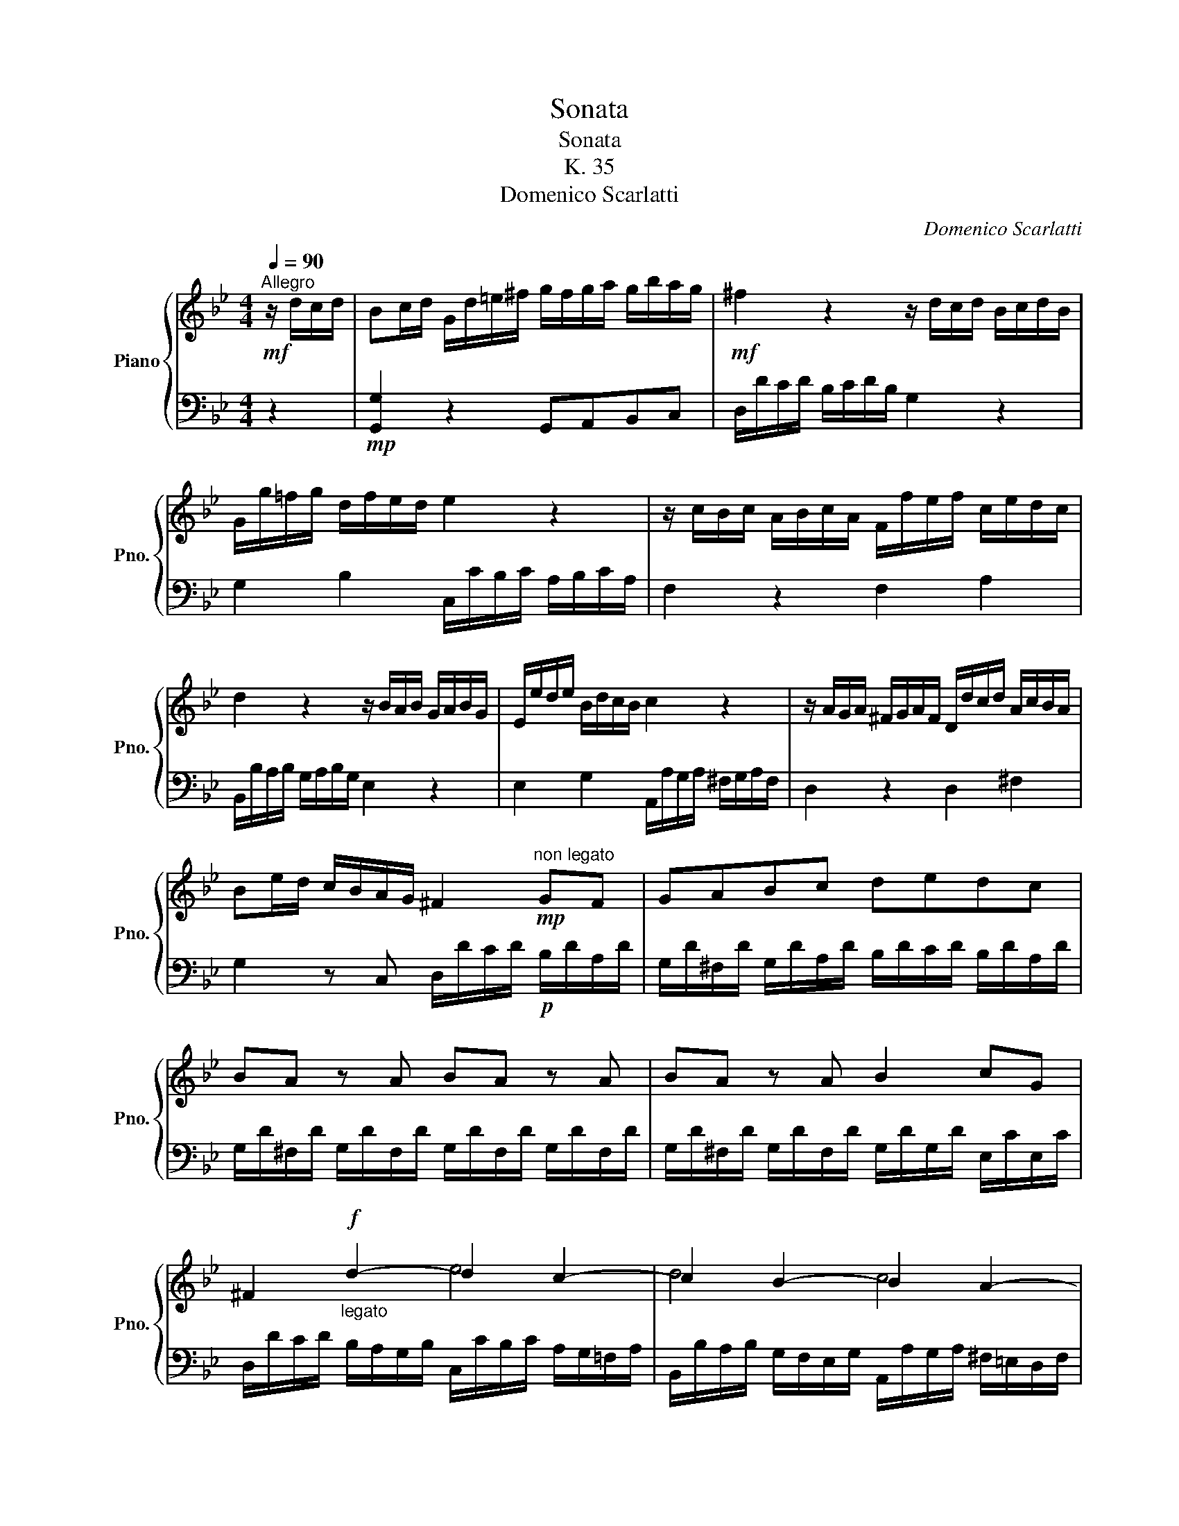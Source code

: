 X:1
T:Sonata
T:Sonata
T:K. 35
T:Domenico Scarlatti
C:Domenico Scarlatti
%%score { ( 1 3 ) | ( 2 4 ) }
L:1/8
Q:1/4=90
M:4/4
K:Bb
V:1 treble nm="Piano" snm="Pno."
V:3 treble 
V:2 bass 
V:4 bass 
V:1
"^Allegro"!mf! z/ d/c/d/ | Bc/d/ G/d/=e/^f/ g/f/g/a/ g/b/a/g/ |!mf! ^f2 z2 z/ d/c/d/ B/c/d/B/ | %3
 G/g/!courtesy!=f/g/ d/f/e/d/ e2 z2 | z/ c/B/c/ A/B/c/A/ F/f/e/f/ c/e/d/c/ | %5
 d2 z2 z/ B/A/B/ G/A/B/G/ | E/e/d/e/ B/d/c/B/ c2 z2 | z/ A/G/A/ ^F/G/A/F/ D/d/c/d/ A/c/B/A/ | %8
 Be/d/ c/B/A/G/ ^F2!mp!"^non legato" GF | GABc dedc | BA z A BA z A | BA z A B2 cG | %12
 ^F2!f!"_legato" d2- d2 c2- | c2 B2- B2 A2- | A2 G2- G2 F2- | F2 =E2 F/G/F/D/ G/A/G/D/ | %16
 A/B/A/D/ B/c/B/D/ ^c=B/c/ AB/c/ | d/=e/d/A/ e/f/e/A/ f/g/f/A/ g/a/g/A/ | %18
 ab/a/ g/f/=e/d/ ^c=B/A/ dG | F/A/d/F/ =E/d/E/^c/ D2 |!mf! z/ A/G/A/ | %21
 FG/A/ D/A/=B/^c/ d/c/d/=e/ d/f/e/d/ | ^c2 z2 z/ A/G/A/ F/G/A/F/ | %23
 D/d/!courtesy!=c/d/ A/c/B/A/ B2 z2 | z/ G/F/G/ =E/F/G/E/ C/c/B/c/ G/B/A/G/ | %25
 A/f/e/f/ c/e/d/c/!>(! dc/d/ B2!>)! |!p! f/B/A/B/ f/B/A/B/ g/B/A/B/ f/B/A/B/ | %27
 g2 z2"_cresc." g/c/=B/c/ g/c/B/c/ | a/c/=B/c/ g/c/B/c/ a2 z2 | %29
 a/d/^c/d/ a/d/c/d/ b/d/c/d/ a/d/c/d/ | b2 z2!mf! e/g/f/e/ A2 | d/f/e/d/ G2 c/e/d/c/ F2 | %32
 B/d/c/B/ =E2 A/c/B/A/ d/f/!courtesy!_e/d/ | g/b/a/g/ a/c'/b/a/ ba/g/ .f.e | %34
"^non legato" d/b/d/b/ c/a/c/a/ B2 z d | cB/A/ BG ^FD z d | %36
 e/!courtesy!=f/d/e/ c/d/B/c/ A/f/e/f/ c/f/e/f/ | d/e/c/d/ B/c/A/B/ G/e/d/e/ B/e/d/e/ | %38
 c/d/B/c/ A/B/G/A/ ^F=E/F/ DE/F/ |"_cresc." G/A/G/D/ A/B/A/D/ B/c/B/D/ c/d/c/D/ | %40
 de/d/ c/B/A/G/!f! ^f=e/d/ gc | B/d/g/B/ A/g/^f/A/[Q:1/4=60] G2 |] %42
V:2
 z2 |!mp! [G,,G,]2 z2 G,,A,,B,,C, | D,/D/C/D/ B,/C/D/B,/ G,2 z2 | G,2 B,2 C,/C/B,/C/ A,/B,/C/A,/ | %4
 F,2 z2 F,2 A,2 | B,,/B,/A,/B,/ G,/A,/B,/G,/ E,2 z2 | E,2 G,2 A,,/A,/G,/A,/ ^F,/G,/A,/F,/ | %7
 D,2 z2 D,2 ^F,2 | G,2 z C, D,/D/C/D/!p! B,/D/A,/D/ | G,/D/^F,/D/ G,/D/A,/D/ B,/D/C/D/ B,/D/A,/D/ | %10
 G,/D/^F,/D/ G,/D/F,/D/ G,/D/F,/D/ G,/D/F,/D/ | G,/D/^F,/D/ G,/D/F,/D/ G,/D/G,/D/ E,/C/E,/C/ | %12
 D,/D/C/D/ B,/A,/G,/B,/ C,/C/B,/C/ A,/G,/!courtesy!=F,/A,/ | %13
 B,,/B,/A,/B,/ G,/F,/E,/G,/ A,,/A,/G,/A,/ ^F,/=E,/D,/F,/ | %14
 G,,/G,/^F,/G,/ =E,/D,/C,/E,/ F,,/=F,/E,/F,/ D,/C,/B,,/D,/ | %15
 =E,,/=E,/D,/E,/ ^C,/=B,,/A,,/C,/ D, z E, z | F, z G, z A, z z2 | F, z ^C, z D, z =E, z | %18
 F,2 z G, A,G,F,G, | A,4 z2 | z2 |!mp! [D,,D,]2 z2 D,=E,F,G, | A,,/A,/G,/A,/ F,/G,/A,/F,/ D,2 z2 | %23
 D,2 F,2 G,,/G,/F,/G,/ =E,/F,/G,/E,/ | C,2 z2 C,2 =E,2 | F,2 A,2 B,,3 C, | D,2 z2 E,2 D,2 | %27
 E,/E/D/C/ B,/A,/G,/F,/ =E,2 z2 | F,2 =E,2 F,/F/=E/D/ C/B,/A,/G,/ | F,2 z2 G,2 F,2 | %30
 G,B,/A,/ G,/!courtesy!=F,/E,/D,/ C,2 F,/A,/G,/F,/ | B,,2 E,/G,/F,/E,/ A,,2 D,/F,/E,/D,/ | %32
 G,,2 C,/=E,/D,/C,/ F,,2 B,,2 | !courtesy!_E,2 F,2 G,3 A, | B,B,,F,F,, B,,C,D,B, | %35
 A,^F,G,G,, D,C,B,,G,, | C,2 E,2 !courtesy!=F,2 z2 | B,,2 D,2 E,2 z2 | A,,2 C,2 D,3 C, | %39
 B,,2 ^F,,2 G,,2 A,,2 | B,,2 z C, D,C,B,,C, | D,C,D,D,, !tenuto!.G,!tenuto!.G,, |] %42
V:3
 x2 | x8 | x8 | x8 | x8 | x8 | x8 | x8 | x8 | x8 | x8 | x8 | x4 e4 | d4 c4 | B4 A4 | G4 F x3 | x8 | %17
 x8 | x8 | x6 | x2 | x8 | x8 | x8 | x8 | x8 | x8 | x8 | x8 | x8 | x8 | x8 | x8 | x8 | x8 | x8 | %36
 x8 | x8 | x8 | x8 | x8 | x6 |] %42
V:4
 x2 | x8 | x8 | x8 | x8 | x8 | x8 | x8 | x8 | x8 | x8 | x8 | x8 | x8 | x8 | x8 | x8 | x8 | x8 | %19
 z2 A,,2 !tenuto!.D,!tenuto!.D,, | x2 | x8 | x8 | x8 | x8 | x8 | x8 | x8 | x8 | x8 | x8 | x8 | x8 | %33
 x8 | x8 | x8 | x8 | x8 | x8 | x8 | x8 | x6 |] %42


